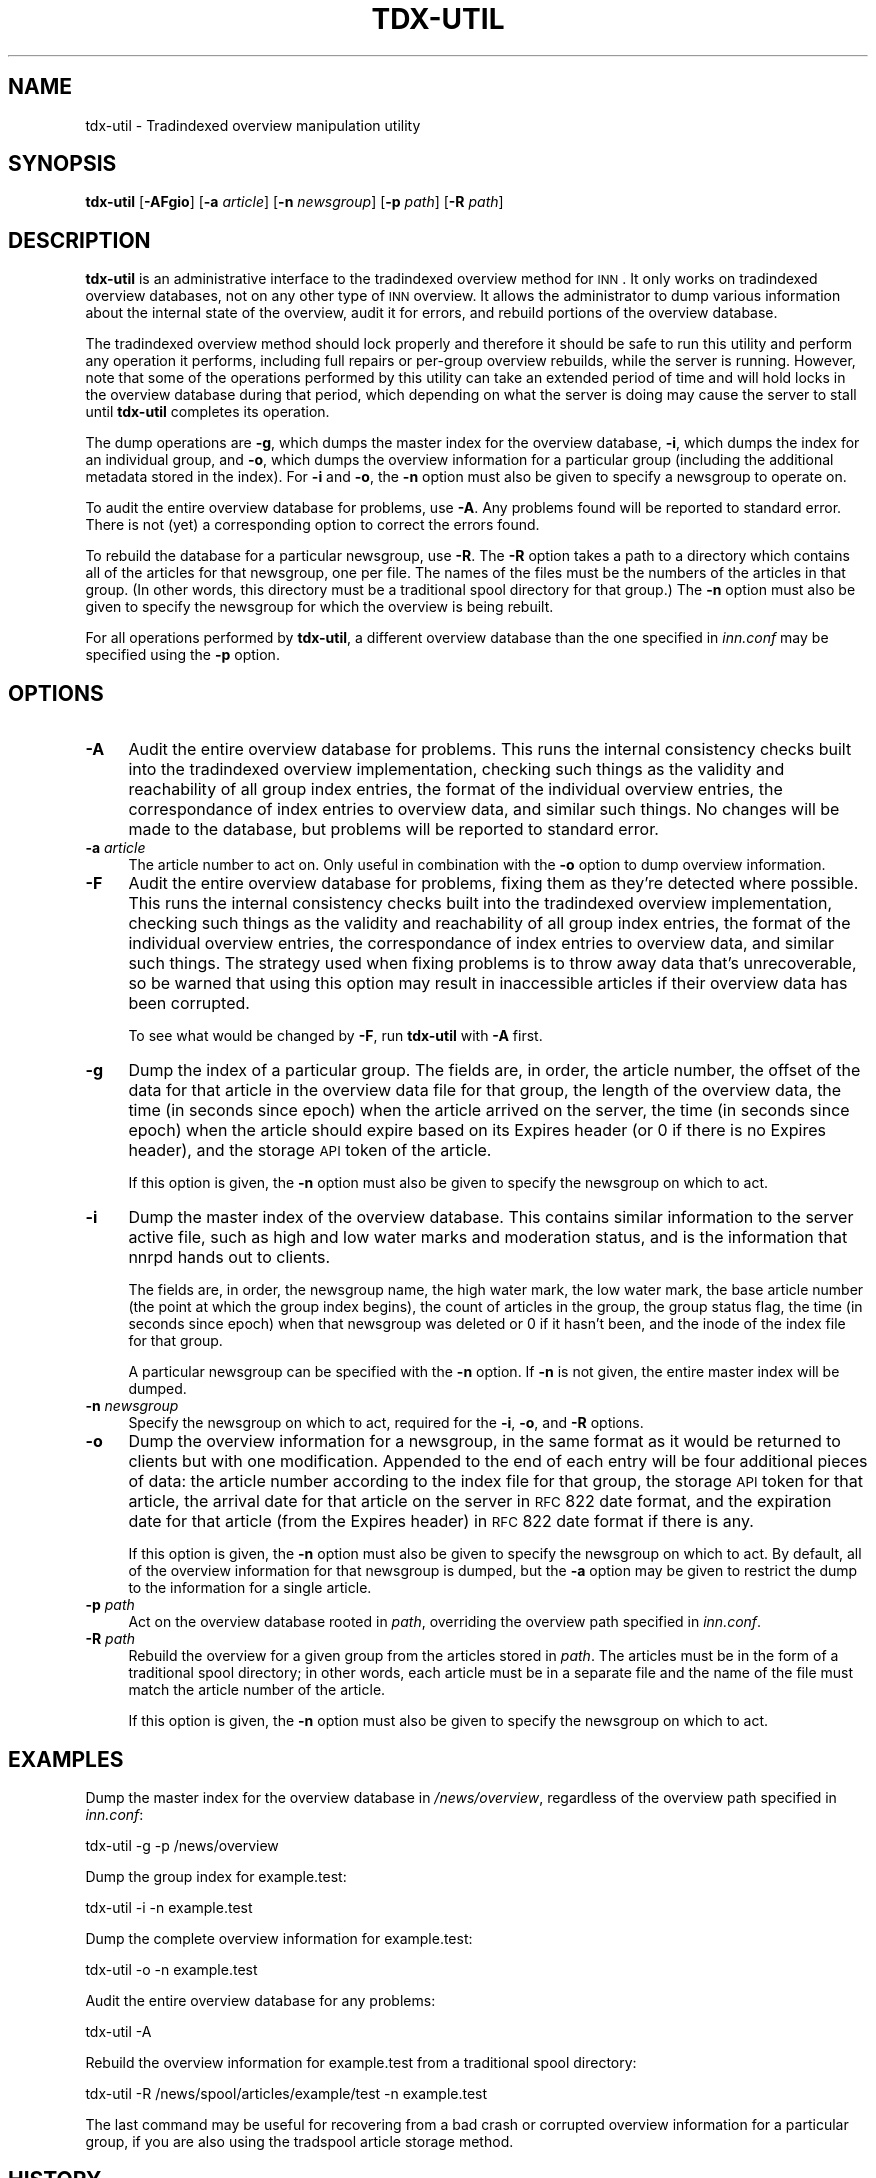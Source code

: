 .\" Automatically generated by Pod::Man v1.34, Pod::Parser v1.13
.\"
.\" Standard preamble:
.\" ========================================================================
.de Sh \" Subsection heading
.br
.if t .Sp
.ne 5
.PP
\fB\\$1\fR
.PP
..
.de Sp \" Vertical space (when we can't use .PP)
.if t .sp .5v
.if n .sp
..
.de Vb \" Begin verbatim text
.ft CW
.nf
.ne \\$1
..
.de Ve \" End verbatim text
.ft R
.fi
..
.\" Set up some character translations and predefined strings.  \*(-- will
.\" give an unbreakable dash, \*(PI will give pi, \*(L" will give a left
.\" double quote, and \*(R" will give a right double quote.  | will give a
.\" real vertical bar.  \*(C+ will give a nicer C++.  Capital omega is used to
.\" do unbreakable dashes and therefore won't be available.  \*(C` and \*(C'
.\" expand to `' in nroff, nothing in troff, for use with C<>.
.tr \(*W-|\(bv\*(Tr
.ds C+ C\v'-.1v'\h'-1p'\s-2+\h'-1p'+\s0\v'.1v'\h'-1p'
.ie n \{\
.    ds -- \(*W-
.    ds PI pi
.    if (\n(.H=4u)&(1m=24u) .ds -- \(*W\h'-12u'\(*W\h'-12u'-\" diablo 10 pitch
.    if (\n(.H=4u)&(1m=20u) .ds -- \(*W\h'-12u'\(*W\h'-8u'-\"  diablo 12 pitch
.    ds L" ""
.    ds R" ""
.    ds C` ""
.    ds C' ""
'br\}
.el\{\
.    ds -- \|\(em\|
.    ds PI \(*p
.    ds L" ``
.    ds R" ''
'br\}
.\"
.\" If the F register is turned on, we'll generate index entries on stderr for
.\" titles (.TH), headers (.SH), subsections (.Sh), items (.Ip), and index
.\" entries marked with X<> in POD.  Of course, you'll have to process the
.\" output yourself in some meaningful fashion.
.if \nF \{\
.    de IX
.    tm Index:\\$1\t\\n%\t"\\$2"
..
.    nr % 0
.    rr F
.\}
.\"
.\" For nroff, turn off justification.  Always turn off hyphenation; it makes
.\" way too many mistakes in technical documents.
.hy 0
.if n .na
.\"
.\" Accent mark definitions (@(#)ms.acc 1.5 88/02/08 SMI; from UCB 4.2).
.\" Fear.  Run.  Save yourself.  No user-serviceable parts.
.    \" fudge factors for nroff and troff
.if n \{\
.    ds #H 0
.    ds #V .8m
.    ds #F .3m
.    ds #[ \f1
.    ds #] \fP
.\}
.if t \{\
.    ds #H ((1u-(\\\\n(.fu%2u))*.13m)
.    ds #V .6m
.    ds #F 0
.    ds #[ \&
.    ds #] \&
.\}
.    \" simple accents for nroff and troff
.if n \{\
.    ds ' \&
.    ds ` \&
.    ds ^ \&
.    ds , \&
.    ds ~ ~
.    ds /
.\}
.if t \{\
.    ds ' \\k:\h'-(\\n(.wu*8/10-\*(#H)'\'\h"|\\n:u"
.    ds ` \\k:\h'-(\\n(.wu*8/10-\*(#H)'\`\h'|\\n:u'
.    ds ^ \\k:\h'-(\\n(.wu*10/11-\*(#H)'^\h'|\\n:u'
.    ds , \\k:\h'-(\\n(.wu*8/10)',\h'|\\n:u'
.    ds ~ \\k:\h'-(\\n(.wu-\*(#H-.1m)'~\h'|\\n:u'
.    ds / \\k:\h'-(\\n(.wu*8/10-\*(#H)'\z\(sl\h'|\\n:u'
.\}
.    \" troff and (daisy-wheel) nroff accents
.ds : \\k:\h'-(\\n(.wu*8/10-\*(#H+.1m+\*(#F)'\v'-\*(#V'\z.\h'.2m+\*(#F'.\h'|\\n:u'\v'\*(#V'
.ds 8 \h'\*(#H'\(*b\h'-\*(#H'
.ds o \\k:\h'-(\\n(.wu+\w'\(de'u-\*(#H)/2u'\v'-.3n'\*(#[\z\(de\v'.3n'\h'|\\n:u'\*(#]
.ds d- \h'\*(#H'\(pd\h'-\w'~'u'\v'-.25m'\f2\(hy\fP\v'.25m'\h'-\*(#H'
.ds D- D\\k:\h'-\w'D'u'\v'-.11m'\z\(hy\v'.11m'\h'|\\n:u'
.ds th \*(#[\v'.3m'\s+1I\s-1\v'-.3m'\h'-(\w'I'u*2/3)'\s-1o\s+1\*(#]
.ds Th \*(#[\s+2I\s-2\h'-\w'I'u*3/5'\v'-.3m'o\v'.3m'\*(#]
.ds ae a\h'-(\w'a'u*4/10)'e
.ds Ae A\h'-(\w'A'u*4/10)'E
.    \" corrections for vroff
.if v .ds ~ \\k:\h'-(\\n(.wu*9/10-\*(#H)'\s-2\u~\d\s+2\h'|\\n:u'
.if v .ds ^ \\k:\h'-(\\n(.wu*10/11-\*(#H)'\v'-.4m'^\v'.4m'\h'|\\n:u'
.    \" for low resolution devices (crt and lpr)
.if \n(.H>23 .if \n(.V>19 \
\{\
.    ds : e
.    ds 8 ss
.    ds o a
.    ds d- d\h'-1'\(ga
.    ds D- D\h'-1'\(hy
.    ds th \o'bp'
.    ds Th \o'LP'
.    ds ae ae
.    ds Ae AE
.\}
.rm #[ #] #H #V #F C
.\" ========================================================================
.\"
.IX Title "TDX-UTIL 8"
.TH TDX-UTIL 8 "2003-10-21" "INN 2.5.0" "InterNetNews Documentation"
.SH "NAME"
tdx\-util \- Tradindexed overview manipulation utility
.SH "SYNOPSIS"
.IX Header "SYNOPSIS"
\&\fBtdx-util\fR [\fB\-AFgio\fR] [\fB\-a\fR \fIarticle\fR] [\fB\-n\fR \fInewsgroup\fR]
[\fB\-p\fR \fIpath\fR] [\fB\-R\fR \fIpath\fR]
.SH "DESCRIPTION"
.IX Header "DESCRIPTION"
\&\fBtdx-util\fR is an administrative interface to the tradindexed overview
method for \s-1INN\s0.  It only works on tradindexed overview databases, not on
any other type of \s-1INN\s0 overview.  It allows the administrator to dump
various information about the internal state of the overview, audit it for
errors, and rebuild portions of the overview database.
.PP
The tradindexed overview method should lock properly and therefore it
should be safe to run this utility and perform any operation it performs,
including full repairs or per-group overview rebuilds, while the server is
running.  However, note that some of the operations performed by this
utility can take an extended period of time and will hold locks in the
overview database during that period, which depending on what the server
is doing may cause the server to stall until \fBtdx-util\fR completes its
operation.
.PP
The dump operations are \fB\-g\fR, which dumps the master index for the
overview database, \fB\-i\fR, which dumps the index for an individual group,
and \fB\-o\fR, which dumps the overview information for a particular group
(including the additional metadata stored in the index).  For \fB\-i\fR and
\&\fB\-o\fR, the \fB\-n\fR option must also be given to specify a newsgroup to
operate on.
.PP
To audit the entire overview database for problems, use \fB\-A\fR.  Any
problems found will be reported to standard error.  There is not (yet) a
corresponding option to correct the errors found.
.PP
To rebuild the database for a particular newsgroup, use \fB\-R\fR.  The \fB\-R\fR
option takes a path to a directory which contains all of the articles for
that newsgroup, one per file.  The names of the files must be the numbers
of the articles in that group.  (In other words, this directory must be a
traditional spool directory for that group.)  The \fB\-n\fR option must also
be given to specify the newsgroup for which the overview is being rebuilt.
.PP
For all operations performed by \fBtdx-util\fR, a different overview database
than the one specified in \fIinn.conf\fR may be specified using the \fB\-p\fR
option.
.SH "OPTIONS"
.IX Header "OPTIONS"
.IP "\fB\-A\fR" 4
.IX Item "-A"
Audit the entire overview database for problems.  This runs the internal
consistency checks built into the tradindexed overview implementation,
checking such things as the validity and reachability of all group index
entries, the format of the individual overview entries, the correspondance
of index entries to overview data, and similar such things.  No changes
will be made to the database, but problems will be reported to standard
error.
.IP "\fB\-a\fR \fIarticle\fR" 4
.IX Item "-a article"
The article number to act on.  Only useful in combination with the \fB\-o\fR
option to dump overview information.
.IP "\fB\-F\fR" 4
.IX Item "-F"
Audit the entire overview database for problems, fixing them as they're
detected where possible. This runs the internal consistency checks built
into the tradindexed overview implementation, checking such things as the
validity and reachability of all group index entries, the format of the
individual overview entries, the correspondance of index entries to
overview data, and similar such things.  The strategy used when fixing
problems is to throw away data that's unrecoverable, so be warned that
using this option may result in inaccessible articles if their overview
data has been corrupted.
.Sp
To see what would be changed by \fB\-F\fR, run \fBtdx-util\fR with \fB\-A\fR first.
.IP "\fB\-g\fR" 4
.IX Item "-g"
Dump the index of a particular group.  The fields are, in order, the
article number, the offset of the data for that article in the overview
data file for that group, the length of the overview data, the time (in
seconds since epoch) when the article arrived on the server, the time (in
seconds since epoch) when the article should expire based on its Expires
header (or 0 if there is no Expires header), and the storage \s-1API\s0 token of
the article.
.Sp
If this option is given, the \fB\-n\fR option must also be given to specify
the newsgroup on which to act.
.IP "\fB\-i\fR" 4
.IX Item "-i"
Dump the master index of the overview database.  This contains similar
information to the server active file, such as high and low water marks
and moderation status, and is the information that nnrpd hands out to
clients.
.Sp
The fields are, in order, the newsgroup name, the high water mark, the low
water mark, the base article number (the point at which the group index
begins), the count of articles in the group, the group status flag, the
time (in seconds since epoch) when that newsgroup was deleted or 0 if it
hasn't been, and the inode of the index file for that group.
.Sp
A particular newsgroup can be specified with the \fB\-n\fR option.  If \fB\-n\fR
is not given, the entire master index will be dumped.
.IP "\fB\-n\fR \fInewsgroup\fR" 4
.IX Item "-n newsgroup"
Specify the newsgroup on which to act, required for the \fB\-i\fR, \fB\-o\fR, and
\&\fB\-R\fR options.
.IP "\fB\-o\fR" 4
.IX Item "-o"
Dump the overview information for a newsgroup, in the same format as it
would be returned to clients but with one modification.  Appended to the
end of each entry will be four additional pieces of data:  the article
number according to the index file for that group, the storage \s-1API\s0 token
for that article, the arrival date for that article on the server in \s-1RFC\s0
822 date format, and the expiration date for that article (from the
Expires header) in \s-1RFC\s0 822 date format if there is any.
.Sp
If this option is given, the \fB\-n\fR option must also be given to specify
the newsgroup on which to act.  By default, all of the overview
information for that newsgroup is dumped, but the \fB\-a\fR option may be
given to restrict the dump to the information for a single article.
.IP "\fB\-p\fR \fIpath\fR" 4
.IX Item "-p path"
Act on the overview database rooted in \fIpath\fR, overriding the overview
path specified in \fIinn.conf\fR.
.IP "\fB\-R\fR \fIpath\fR" 4
.IX Item "-R path"
Rebuild the overview for a given group from the articles stored in
\&\fIpath\fR.  The articles must be in the form of a traditional spool
directory; in other words, each article must be in a separate file and the
name of the file must match the article number of the article.
.Sp
If this option is given, the \fB\-n\fR option must also be given to specify
the newsgroup on which to act.
.SH "EXAMPLES"
.IX Header "EXAMPLES"
Dump the master index for the overview database in \fI/news/overview\fR,
regardless of the overview path specified in \fIinn.conf\fR:
.PP
.Vb 1
\&    tdx-util -g -p /news/overview
.Ve
.PP
Dump the group index for example.test:
.PP
.Vb 1
\&    tdx-util -i -n example.test
.Ve
.PP
Dump the complete overview information for example.test:
.PP
.Vb 1
\&    tdx-util -o -n example.test
.Ve
.PP
Audit the entire overview database for any problems:
.PP
.Vb 1
\&    tdx-util -A
.Ve
.PP
Rebuild the overview information for example.test from a traditional spool
directory:
.PP
.Vb 1
\&    tdx-util -R /news/spool/articles/example/test -n example.test
.Ve
.PP
The last command may be useful for recovering from a bad crash or
corrupted overview information for a particular group, if you are also
using the tradspool article storage method.
.SH "HISTORY"
.IX Header "HISTORY"
Written by Russ Allbery <rra@stanford.edu> for InterNetNews.
.PP
$Id$
.SH "SEE ALSO"
.IX Header "SEE ALSO"
\&\fImakehistory\fR\|(8)

